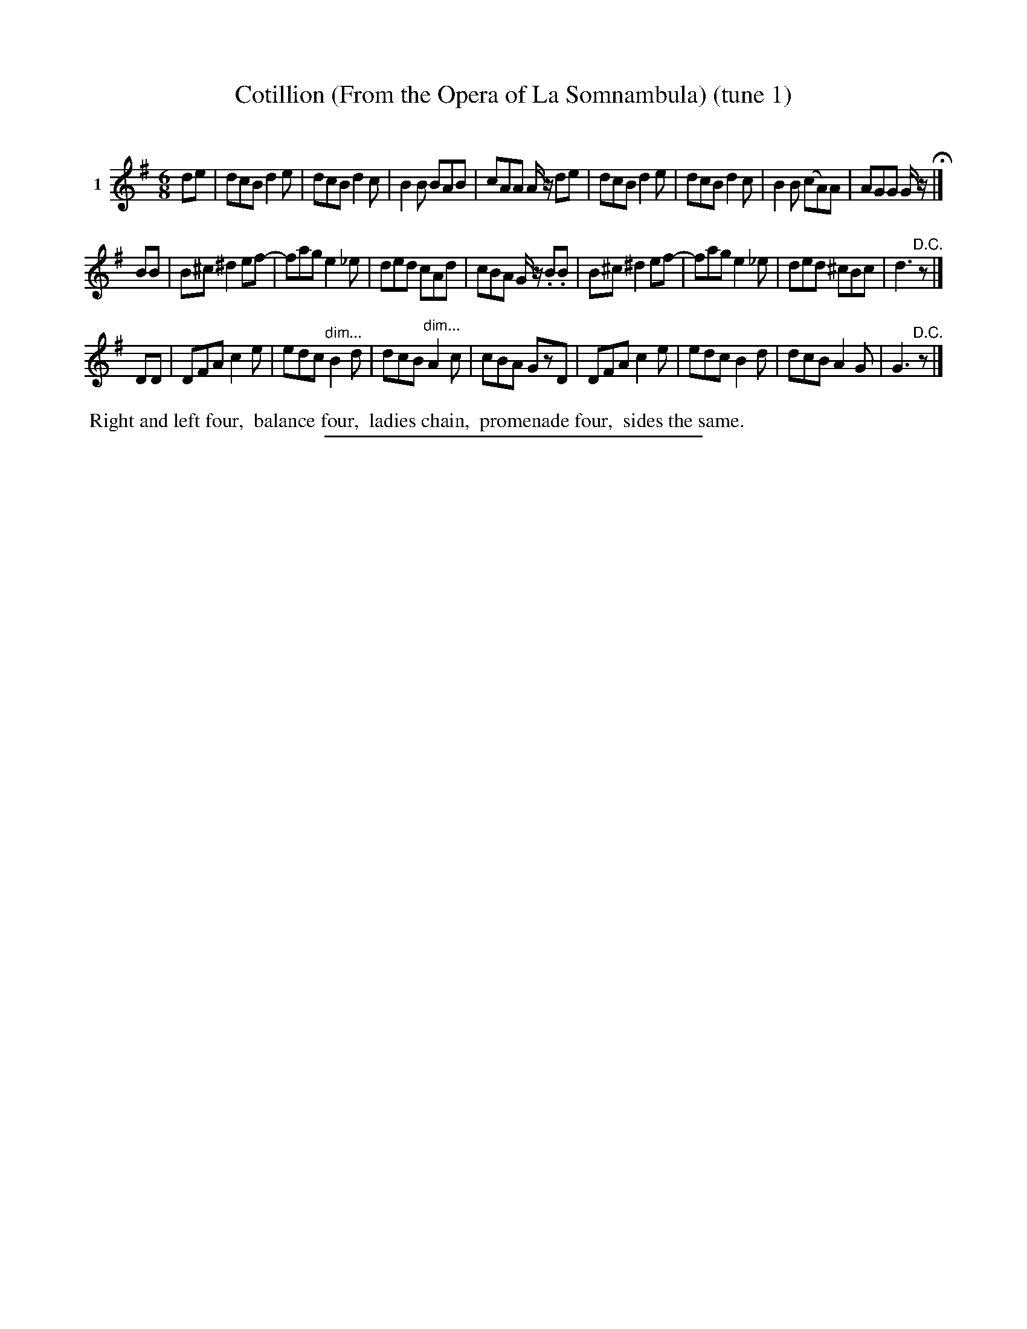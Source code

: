 X: 21181
T: Cotillion (From the Opera of La Somnambula) (tune 1)
C:
%R: jig
B: Elias Howe "The Musician's Companion" 1843 p.118 #1
S: http://imslp.org/wiki/The_Musician's_Companion_(Howe,_Elias)
Z: 2015 John Chambers <jc:trillian.mit.edu>
N: Version 1 for ABC software that doens't handls !dim*(! annotations.
%U: Q=!diminuendo(!
%U: q=!diminuendo)!
M: 6/8
L: 1/8
K: G
% - - - - - - - - - - - - - - - - - - - - - - - - - - - - -
V: 1 name="1"
de |\
dcB d2e | dcB d2c | B2B BAB | cAA A/z/ de |\
dcB d2e | dcB d2c | B2B (cA)A | AGG G/z/ H|]
BB |\
B^c ^d2 ef- | fag e2_e | ded cAd | cBA G/z/ .B.B |\
B^c ^d2 ef- | fag e2_e | ded ^cBc | d3 "^D.C."z |]
DD |\
DFA c2e | edc "^dim..."B2d | dcB "^dim..."A2c | cBA GzD |\
DFA c2e | edc B2d | dcB A2G | G3 "^D.C."z |]
% - - - - - - - - - - Dance description - - - - - - - - - -
%%begintext align
%% Right and left four,
%% balance four,
%% ladies chain,
%% promenade four,
%% sides the same.
%%endtext
% - - - - - - - - - - - - - - - - - - - - - - - - - - - - -
%%sep 1 1 300
